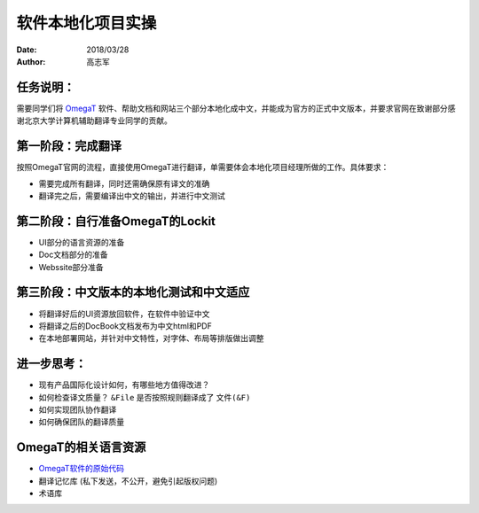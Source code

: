 ===================
软件本地化项目实操
===================

:date: 2018/03/28
:author: 高志军

任务说明：
-------------
需要同学们将 `OmegaT <http://omegat.org/>`_ 软件、帮助文档和网站三个部分本地化成中文，并能成为官方的正式中文版本，并要求官网在致谢部分感谢北京大学计算机辅助翻译专业同学的贡献。

第一阶段：完成翻译
------------------------
按照OmegaT官网的流程，直接使用OmegaT进行翻译，单需要体会本地化项目经理所做的工作。具体要求：

* 需要完成所有翻译，同时还需确保原有译文的准确
* 翻译完之后，需要编译出中文的输出，并进行中文测试



第二阶段：自行准备OmegaT的Lockit
-------------------------------------
* UI部分的语言资源的准备
* Doc文档部分的准备
* Webssite部分准备


第三阶段：中文版本的本地化测试和中文适应
--------------------------------------
* 将翻译好后的UI资源放回软件，在软件中验证中文
* 将翻译之后的DocBook文档发布为中文html和PDF
* 在本地部署网站，并针对中文特性，对字体、布局等排版做出调整


进一步思考：
---------------
* 现有产品国际化设计如何，有哪些地方值得改进？
* 如何检查译文质量？ ``&File`` 是否按照规则翻译成了 ``文件(&F)``
* 如何实现团队协作翻译
* 如何确保团队的翻译质量

OmegaT的相关语言资源
-------------------------------

* `OmegaT软件的原始代码 <https://github.com/omegat-org/omegat>`_
* 翻译记忆库 (私下发送，不公开，避免引起版权问题)
* 术语库

